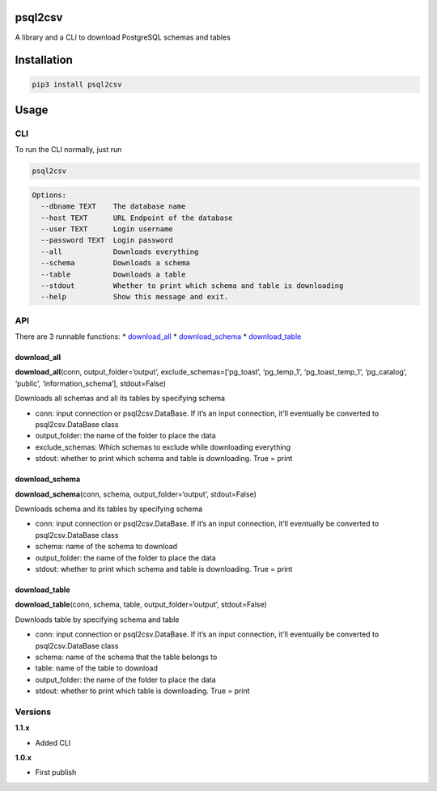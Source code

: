 psql2csv
========

A library and a CLI to download PostgreSQL schemas and tables

Installation
============

.. code:: bash

    pip3 install psql2csv

Usage
=====

CLI
---

To run the CLI normally, just run

.. code:: bash

    psql2csv

.. code:: bash

    Options:
      --dbname TEXT    The database name
      --host TEXT      URL Endpoint of the database
      --user TEXT      Login username
      --password TEXT  Login password
      --all            Downloads everything
      --schema         Downloads a schema
      --table          Downloads a table
      --stdout         Whether to print which schema and table is downloading
      --help           Show this message and exit.

API
---

There are 3 runnable functions: \* `download_all <#download_all>`__ \*
`download_schema <#download_schema>`__ \*
`download_table <#download_table>`__

download_all
~~~~~~~~~~~~

**download_all**\ (conn, output_folder=‘output’,
exclude_schemas=[‘pg_toast’, ‘pg_temp_1’, ‘pg_toast_temp_1’,
‘pg_catalog’, ‘public’, ‘information_schema’], stdout=False)

Downloads all schemas and all its tables by specifying schema

-  conn: input connection or psql2csv.DataBase. If it’s an input
   connection, it’ll eventually be converted to psql2csv.DataBase class
-  output_folder: the name of the folder to place the data
-  exclude_schemas: Which schemas to exclude while downloading
   everything
-  stdout: whether to print which schema and table is downloading. True
   = print

download_schema
~~~~~~~~~~~~~~~

**download_schema**\ (conn, schema, output_folder=‘output’,
stdout=False)

Downloads schema and its tables by specifying schema

-  conn: input connection or psql2csv.DataBase. If it’s an input
   connection, it’ll eventually be converted to psql2csv.DataBase class
-  schema: name of the schema to download
-  output_folder: the name of the folder to place the data
-  stdout: whether to print which schema and table is downloading. True
   = print

download_table
~~~~~~~~~~~~~~

**download_table**\ (conn, schema, table, output_folder=‘output’,
stdout=False)

Downloads table by specifying schema and table

-  conn: input connection or psql2csv.DataBase. If it’s an input
   connection, it’ll eventually be converted to psql2csv.DataBase class
-  schema: name of the schema that the table belongs to
-  table: name of the table to download
-  output_folder: the name of the folder to place the data
-  stdout: whether to print which table is downloading. True = print

Versions
--------

**1.1.x**

-  Added CLI

**1.0.x**

-  First publish



